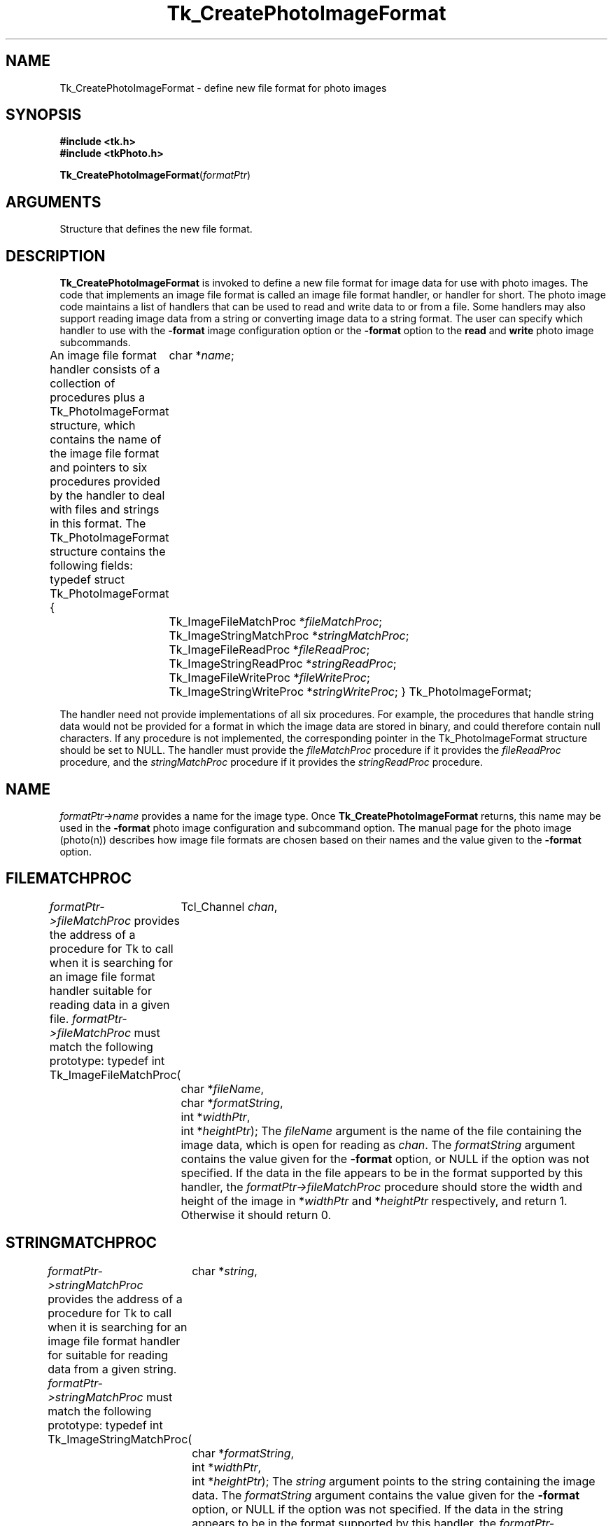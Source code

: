 '\"
'\" Copyright (c) 1994 The Australian National University
'\" Copyright (c) 1994-1997 Sun Microsystems, Inc.
'\"
'\" See the file "license.terms" for information on usage and redistribution
'\" of this file, and for a DISCLAIMER OF ALL WARRANTIES.
'\" 
'\" Author: Paul Mackerras (paulus@cs.anu.edu.au),
'\"	    Department of Computer Science,
'\"	    Australian National University.
'\"
'\" RCS: @(#) $Id$
'\"
.TH Tk_CreatePhotoImageFormat 3 4.0 Tk "Tk Library Procedures"
.BS
.SH NAME
Tk_CreatePhotoImageFormat \- define new file format for photo images
.SH SYNOPSIS
.nf
\fB#include <tk.h>\fR
\fB#include <tkPhoto.h>\fR
.sp
\fBTk_CreatePhotoImageFormat\fR(\fIformatPtr\fR)
.SH ARGUMENTS
.AS Tk_PhotoImageFormat *formatPtr
.AP Tk_PhotoImageFormat *formatPtr in
Structure that defines the new file format.
.BE

.SH DESCRIPTION
.PP
\fBTk_CreatePhotoImageFormat\fR is invoked to define a new file format
for image data for use with photo images.  The code that implements an
image file format is called an image file format handler, or
handler for short.  The photo image code
maintains a list of handlers that can be used to read and
write data to or from a file.  Some handlers may also
support reading image data from a string or converting image data to a
string format.
The user can specify which handler to use with the \fB\-format\fR
image configuration option or the \fB\-format\fR option to the
\fBread\fR and \fBwrite\fR photo image subcommands.
.PP
An image file format handler consists of a collection of procedures
plus a Tk_PhotoImageFormat structure, which contains the name of the
image file format and pointers to six procedures provided by the
handler to deal with files and strings in this format.  The
Tk_PhotoImageFormat structure contains the following fields:
.CS
typedef struct Tk_PhotoImageFormat {
	char *\fIname\fR;
	Tk_ImageFileMatchProc *\fIfileMatchProc\fR;
	Tk_ImageStringMatchProc *\fIstringMatchProc\fR;
	Tk_ImageFileReadProc *\fIfileReadProc\fR;
	Tk_ImageStringReadProc *\fIstringReadProc\fR;
	Tk_ImageFileWriteProc *\fIfileWriteProc\fR;
	Tk_ImageStringWriteProc *\fIstringWriteProc\fR;
} Tk_PhotoImageFormat;
.CE
.PP
The handler need not provide implementations of all six procedures.
For example, the procedures that handle string data would not be
provided for a format in which the image data are stored in binary,
and could therefore contain null characters.  If any procedure is not
implemented, the corresponding pointer in the Tk_PhotoImageFormat
structure should be set to NULL.  The handler must provide the
\fIfileMatchProc\fR procedure if it provides the \fIfileReadProc\fR
procedure, and the \fIstringMatchProc\fR procedure if it provides the
\fIstringReadProc\fR procedure.

.SH NAME
.PP
\fIformatPtr->name\fR provides a name for the image type.
Once \fBTk_CreatePhotoImageFormat\fR returns, this name may be used
in the \fB\-format\fR photo image configuration and subcommand option.
The manual page for the photo image (photo(n)) describes how image
file formats are chosen based on their names and the value given to
the \fB\-format\fR option.

.SH FILEMATCHPROC
\fIformatPtr->fileMatchProc\fR provides the address of a procedure for
Tk to call when it is searching for an image file format handler
suitable for reading data in a given file.
\fIformatPtr->fileMatchProc\fR must match the following prototype:
.CS
typedef int Tk_ImageFileMatchProc(
	Tcl_Channel \fIchan\fR,
	char *\fIfileName\fR,
	char *\fIformatString\fR,
	int *\fIwidthPtr\fR,
	int *\fIheightPtr\fR);
.CE
The \fIfileName\fR argument is the name of the file containing the
image data, which is open for reading as \fIchan\fR.  The
\fIformatString\fR argument contains the value given for the
\fB\-format\fR option, or NULL if the option was not specified.
If the data in the file appears to be in the format supported by this
handler, the \fIformatPtr->fileMatchProc\fR procedure should store the
width and height of the image in *\fIwidthPtr\fR and *\fIheightPtr\fR
respectively, and return 1.  Otherwise it should return 0.

.SH STRINGMATCHPROC
\fIformatPtr->stringMatchProc\fR provides the address of a procedure for
Tk to call when it is searching for an image file format handler for
suitable for reading data from a given string.
\fIformatPtr->stringMatchProc\fR must match the following prototype:
.CS
typedef int Tk_ImageStringMatchProc(
	char *\fIstring\fR,
	char *\fIformatString\fR,
	int *\fIwidthPtr\fR,
	int *\fIheightPtr\fR);
.CE
The \fIstring\fR argument points to the string containing the image
data.  The \fIformatString\fR argument contains the value given for
the \fB\-format\fR option, or NULL if the option was not specified.
If the data in the string appears to be in the format supported by
this handler, the \fIformatPtr->stringMatchProc\fR procedure should
store the width and height of the image in *\fIwidthPtr\fR and
*\fIheightPtr\fR respectively, and return 1.  Otherwise it should
return 0.

.SH FILEREADPROC
\fIformatPtr->fileReadProc\fR provides the address of a procedure for
Tk to call to read data from an image file into a photo image.
\fIformatPtr->fileReadProc\fR must match the following prototype:
.CS
typedef int Tk_ImageFileReadProc(
	Tcl_Interp *\fIinterp\fR,
	Tcl_Channel \fIchan\fR,
	char *\fIfileName\fR,
	char *\fIformatString\fR,
	PhotoHandle \fIimageHandle\fR,
	int \fIdestX\fR, int \fIdestY\fR,
	int \fIwidth\fR, int \fIheight\fR,
	int \fIsrcX\fR, int \fIsrcY\fR);
.CE
The \fIinterp\fR argument is the interpreter in which the command was
invoked to read the image; it should be used for reporting errors.
The image data is in the file named \fIfileName\fR, which is open for
reading as \fIchan\fR.  The \fIformatString\fR argument contains the
value given for the \fB\-format\fR option, or NULL if the option was
not specified.  The image data in the file, or a subimage of it, is to
be read into the photo image identified by the handle
\fIimageHandle\fR.  The subimage of the data in the file is of
dimensions \fIwidth\fR x \fIheight\fR and has its top-left corner at
coordinates (\fIsrcX\fR,\fIsrcY\fR).  It is to be stored in the photo
image with its top-left corner at coordinates
(\fIdestX\fR,\fIdestY\fR) using the \fBTk_PhotoPutBlock\fR procedure.
The return value is a standard Tcl return value.

.SH STRINGREADPROC
\fIformatPtr->stringReadProc\fR provides the address of a procedure for
Tk to call to read data from a string into a photo image.
\fIformatPtr->stringReadProc\fR must match the following prototype:
.CS
typedef int Tk_ImageStringReadProc(
	Tcl_Interp *\fIinterp\fR,
	char *\fIstring\fR,
	char *\fIformatString\fR,
	PhotoHandle \fIimageHandle\fR,
	int \fIdestX\fR, int \fIdestY\fR,
	int \fIwidth\fR, int \fIheight\fR,
	int \fIsrcX\fR, int \fIsrcY\fR);
.CE
The \fIinterp\fR argument is the interpreter in which the command was
invoked to read the image; it should be used for reporting errors.
The \fIstring\fR argument points to the image data in string form.
The \fIformatString\fR argument contains the
value given for the \fB\-format\fR option, or NULL if the option was
not specified.  The image data in the string, or a subimage of it, is to
be read into the photo image identified by the handle
\fIimageHandle\fR.  The subimage of the data in the string is of
dimensions \fIwidth\fR x \fIheight\fR and has its top-left corner at
coordinates (\fIsrcX\fR,\fIsrcY\fR).  It is to be stored in the photo
image with its top-left corner at coordinates
(\fIdestX\fR,\fIdestY\fR) using the \fBTk_PhotoPutBlock\fR procedure.
The return value is a standard Tcl return value.

.SH FILEWRITEPROC
\fIformatPtr->fileWriteProc\fR provides the address of a procedure for
Tk to call to write data from a photo image to a file.
\fIformatPtr->fileWriteProc\fR must match the following prototype:
.CS
typedef int Tk_ImageFileWriteProc(
	Tcl_Interp *\fIinterp\fR,
	char *\fIfileName\fR,
	char *\fIformatString\fR,
	Tk_PhotoImageBlock *\fIblockPtr\fR);
.CE
The \fIinterp\fR argument is the interpreter in which the command was
invoked to write the image; it should be used for reporting errors.
The image data to be written are in memory and are described by the
Tk_PhotoImageBlock structure pointed to by \fIblockPtr\fR; see the
manual page FindPhoto(3) for details.  The \fIfileName\fR argument
points to the string giving the name of the file in which to write the
image data.  The \fIformatString\fR argument contains the
value given for the \fB\-format\fR option, or NULL if the option was
not specified.  The format string can contain extra characters
after the name of the format.  If appropriate, the
\fIformatPtr->fileWriteProc\fR procedure may interpret these
characters to specify further details about the image file.
The return value is a standard Tcl return value.

.SH STRINGWRITEPROC
\fIformatPtr->stringWriteProc\fR provides the address of a procedure for
Tk to call to translate image data from a photo image into a string.
\fIformatPtr->stringWriteProc\fR must match the following prototype:
.CS
typedef int Tk_ImageStringWriteProc(
	Tcl_Interp *\fIinterp\fR,
	Tcl_DString *\fIdataPtr\fR,
	char *\fIformatString\fR,
	Tk_PhotoImageBlock *\fIblockPtr\fR);
.CE
The \fIinterp\fR argument is the interpreter in which the command was
invoked to convert the image; it should be used for reporting errors.
The image data to be converted are in memory and are described by the
Tk_PhotoImageBlock structure pointed to by \fIblockPtr\fR; see the
manual page FindPhoto(3) for details.  The data for the string
should be appended to the dynamic string given by \fIdataPtr\fR.
The \fIformatString\fR argument contains the
value given for the \fB\-format\fR option, or NULL if the option was
not specified.  The format string can contain extra characters
after the name of the format.  If appropriate, the
\fIformatPtr->stringWriteProc\fR procedure may interpret these
characters to specify further details about the image file.
The return value is a standard Tcl return value.

.SH "SEE ALSO"
Tk_FindPhoto, Tk_PhotoPutBlock

.SH KEYWORDS
photo image, image file
